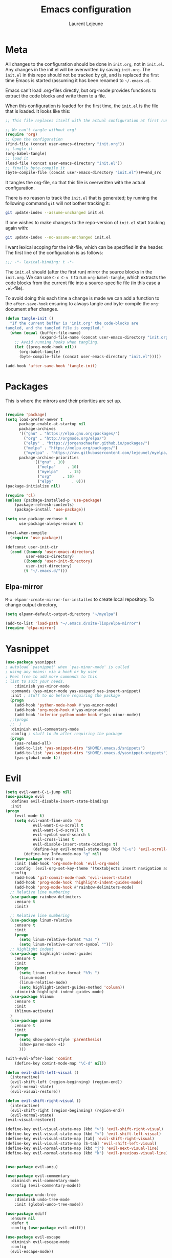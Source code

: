 #+TITLE:       Emacs configuration
#+AUTHOR:      Laurent Lejeune
* Meta
All changes to the configuration should be done in =init.org=, not in =init.el=. Any changes in the init.el will be overwritten by saving =init.org=. The =init.el= in this repo should not be tracked by git, and is replaced the first time Emacs is started (assuming it has been renamed to =~/.emacs.d=).

Emacs can’t load .org-files directly, but org-mode provides functions to extract the code blocks and write them to a file.

When this configuration is loaded for the first time, the =init.el= is the file that is loaded. It looks like this:

#+begin_src emacs-lisp :tangle no
;; This file replaces itself with the actual configuration at first run.

;; We can't tangle without org!
(require 'org)
;; Open the configuration
(find-file (concat user-emacs-directory "init.org"))
;; tangle it
(org-babel-tangle)
;; load it
(load-file (concat user-emacs-directory "init.el"))
;; finally byte-compile it
(byte-compile-file (concat user-emacs-directory "init.el"))#+end_src
#+end_src
It tangles the org-file, so that this file is overwritten with the actual
   configuration.

   There is no reason to track the =init.el= that is generated; by running
   the following command =git= will not bother tracking it:

   #+BEGIN_SRC sh :tangle no
   git update-index --assume-unchanged init.el
   #+END_SRC

   If one wishes to make changes to the repo-version of =init.el= start
   tracking again with:

   #+BEGIN_SRC sh :tangle no
   git update-index --no-assume-unchanged init.el
   #+END_SRC

   I want lexical scoping for the init-file, which can be specified in the
   header. The first line of the configuration is as follows:

   #+BEGIN_SRC emacs-lisp
   ;;; -*- lexical-binding: t -*-
   #+END_SRC

   The =init.el= should (after the first run) mirror the source blocks in
   the =init.org=. We can use =C-c C-v t= to run =org-babel-tangle=, which
   extracts the code blocks from the current file into a source-specific
   file (in this case a =.el=-file).

   To avoid doing this each time a change is made we can add a function to
   the =after-save-hook= ensuring to always tangle and byte-compile the
   =org=-document after changes.

#+begin_src emacs-lisp :tangle yes
(defun tangle-init ()
  "If the current buffer is 'init.org' the code-blocks are
tangled, and the tangled file is compiled."
  (when (equal (buffer-file-name)
               (expand-file-name (concat user-emacs-directory "init.org")))
    ;; Avoid running hooks when tangling.
    (let ((prog-mode-hook nil))
      (org-babel-tangle)
      (byte-compile-file (concat user-emacs-directory "init.el")))))

(add-hook 'after-save-hook 'tangle-init)

#+end_src
* Packages
  This is where the mirrors and their priorities are set up.

#+begin_src emacs-lisp :tangle yes

(require 'package)
(setq load-prefer-newer t
      package-enable-at-startup nil
      package-archives
      '(("gnu" . "https://elpa.gnu.org/packages/")
        ("org" . "http://orgmode.org/elpa/")
        ("elpy" . "https://jorgenschaefer.github.io/packages/")
        ("melpa" . "https://melpa.org/packages/")
        ("myelpa" . "https://raw.githubusercontent.com/lejeunel/myelpa/master/"))
      package-archive-priorities
            '(("gnu" . 10)
              ("melpa"     . 10)
              ("myelpa"     . 15)
              ("org"     . 10)
              ("elpy"        . 0)))
(package-initialize nil)

(require 'cl)
(unless (package-installed-p 'use-package)
    (package-refresh-contents)
    (package-install 'use-package))

(setq use-package-verbose t
      use-package-always-ensure t)

(eval-when-compile
  (require 'use-package))

(defconst user-init-dir
  (cond ((boundp 'user-emacs-directory)
         user-emacs-directory)
        ((boundp 'user-init-directory)
         user-init-directory)
        (t "~/.emacs.d/")))
#+end_src
** Elpa-mirror
=M-x elpamr-create-mirror-for-installed= to create local repository.
To change output directory,
#+begin_src emacs-lisp :tangle yes
(setq elpamr-default-output-directory "~/myelpa")
#+end_src

#+begin_src emacs-lisp :tangle yes
(add-to-list 'load-path "~/.emacs.d/site-lisp/elpa-mirror")
(require 'elpa-mirror)
#+end_src
* Yasnippet
#+begin_src emacs-lisp :tangle yes
(use-package yasnippet
; autoload `yasnippet' when `yas-minor-mode' is called
; using any means: via a hook or by user
; Feel free to add more commands to this
; list to suit your needs.
    :diminish yas-minor-mode
  :commands (yas-minor-mode yas-exapand yas-insert-snippet)
  :init ; stuff to do before requiring the package
  (progn
    (add-hook 'python-mode-hook #'yas-minor-mode)
    (add-hook 'org-mode-hook #'yas-minor-mode)
    (add-hook 'inferior-python-mode-hook #'yas-minor-mode))
  ;;(progn
  ;;  )
  :diminish evil-commentary-mode
  :config ; stuff to do after requiring the package
  (progn
    (yas-reload-all)
    (add-to-list 'yas-snippet-dirs "$HOME/.emacs.d/snippets")
    (add-to-list 'yas-snippet-dirs "$HOME/.emacs.d/yasnippet-snippets"))
    (yas-global-mode t))
#+end_src
* Evil
#+begin_src emacs-lisp :tangle yes
(setq evil-want-C-i-jump nil)
(use-package evil
  :defines evil-disable-insert-state-bindings
  :init
(progn
    (evil-mode t)
    (setq evil-want-fine-undo 'no
            evil-want-C-u-scroll t
            evil-want-C-d-scroll t
            evil-symbol-word-search t
            evil-cross-lines t
            evil-disable-insert-state-bindings t)
            (define-key evil-normal-state-map (kbd "C-u") 'evil-scroll-up)
        (define-key Info-mode-map "g" nil)
    (use-package evil-org
    :init (add-hook 'org-mode-hook 'evil-org-mode)
    :config  (evil-org-set-key-theme '(textobjects insert navigation additional shift todo heading))))
  :config
    (add-hook 'git-commit-mode-hook 'evil-insert-state)
    (add-hook 'prog-mode-hook 'highlight-indent-guides-mode)
    (add-hook 'prog-mode-hook #'rainbow-delimiters-mode)
  ;; Relative line numbering
  (use-package rainbow-delimiters
    :ensure t
    :init)

  ;; Relative line numbering
  (use-package linum-relative
    :ensure t
    :init
    (progn
      (setq linum-relative-format "%3s ")
      (setq linum-relative-current-symbol "")))
  ;; Highlight indent
  (use-package highlight-indent-guides
    :ensure t
    :init
    (progn
      (setq linum-relative-format "%3s ")
      (linum-mode)
      (linum-relative-mode)
      (setq highlight-indent-guides-method 'column))
    :diminish highlight-indent-guides-mode)
  (use-package hlinum
    :ensure t
    :init
    (hlinum-activate)
  )
  (use-package paren
    :ensure t
    :init
    (progn
      (setq show-paren-style 'parenthesis)
      (show-paren-mode +1)
      )))

(with-eval-after-load 'comint
    (define-key comint-mode-map "\C-d" nil))

(defun evil-shift-left-visual ()
  (interactive)
  (evil-shift-left (region-beginning) (region-end))
  (evil-normal-state)
  (evil-visual-restore))

(defun evil-shift-right-visual ()
  (interactive)
  (evil-shift-right (region-beginning) (region-end))
  (evil-normal-state)
(evil-visual-restore))

(define-key evil-visual-state-map (kbd ">") 'evil-shift-right-visual)
(define-key evil-visual-state-map (kbd "<") 'evil-shift-left-visual)
(define-key evil-visual-state-map [tab] 'evil-shift-right-visual)
(define-key evil-visual-state-map [S-tab] 'evil-shift-left-visual)
(define-key evil-normal-state-map (kbd "j") 'evil-next-visual-line)
(define-key evil-normal-state-map (kbd "k") 'evil-previous-visual-line)


(use-package evil-anzu)

(use-package evil-commentary
  :diminish evil-commentary-mode
  :config (evil-commentary-mode))

(use-package undo-tree
    :diminish undo-tree-mode
    :init (global-undo-tree-mode))

(use-package ediff
  :ensure nil
  :defer t
  :config (use-package evil-ediff))

(use-package evil-escape
  :diminish evil-escape-mode
  :config
  (evil-escape-mode))

(use-package evil-matchit
  :config (global-evil-matchit-mode))

(use-package evil-snipe
  :diminish evil-snipe-mode
  :init (evil-snipe-mode)
)

(use-package evil-surround
  :config (global-evil-surround-mode))

(use-package evil-visualstar
  :init (global-evil-visualstar-mode))

;; key bindings
(use-package general
  :config
  ;; global keys
  (general-define-key
   :states '(insert)
   "M-y" 'helm-show-kill-ring))

;; projectile
(use-package projectile
  :ensure projectile
  :diminish projectile-mode
  :config
  (setq projectile-enable-caching t
        projectile-global-mode t
        projectile-completion-system 'helm
        projectile-switch-project-action 'helm-projectile)
  (projectile-mode)
  )

#+end_src
* Helm
#+begin_src emacs-lisp :tangle yes
(use-package helm
  :ensure helm
  :diminish helm-mode
  :config
  (require 'helm-config)
  (general-define-key
   :keymaps 'helm-map
   "C-c !" 'helm-toggle-suspend-update
   "<tab>" 'helm-execute-persistent-action
   "C-i" 'helm-execute-persistent-action
   "C-z" 'helm-select-action)
  (global-unset-key (kbd "C-x c"))
  :init (progn
               (require 'helm-config)
               (helm-mode t)

                (use-package helm-themes   :ensure t :defer 5)
                (use-package helm-ag
                :commands (helm-ag)
                :config
                ;; fix https://github.com/bbatsov/projectile/issues/837
                (setq grep-find-ignored-files nil
                        grep-find-ignored-directories nil))
                (use-package helm-descbinds
                :config (helm-descbinds-mode))

                (use-package helm-gitignore)))
#+end_src

* Appearance
To get smooth fonts, set hinting full...
#+begin_src bash :tangle no
cd /etc/fonts/conf.d
sudo rm 10-hint*
sudo ln -s ../10-hinting-full.conf
#+end_src

This sets the window title to buffer name. Use =%f= for full path.
#+begin_src emacs-lisp :tangle yes
(setq-default frame-title-format '("%b"))
#+end_src
** Colors for dired, helm, etc..
Colors can be displayed with =M-x list-faces-display=
#+begin_src emacs-lisp :tangle yes
(custom-set-faces
 ;; custom-set-faces was added by Custom.
 ;; If you edit it by hand, you could mess it up, so be careful.
 ;; Your init file should contain only one such instance.
 ;; If there is more than one, they won't work right.
;;'(dired-directory ((t (:foreground "sky blue"))))
;;'(dired-symlink ((t (:foreground "cyan"))))
;;'(helm-ff-file ((t (:foreground "white"))))
;;'(helm-ff-symlink ((t (:foreground "cyan"))))
;;'(helm-buffer-directory ((t (:foreground "sky blue"))))
;;'(helm-buffer-file ((t (:foreground "white"))))
;;'(helm-selection ((t (:inherit bold :background "dark violet" :foreground "white" :weight bold))))
'(minibuffer-prompt ((t (:background "#282a36" :foreground "sky blue" :box nil))))
 )

#+end_src

** Themes
#+begin_src emacs-lisp :tangle yes
  (use-package powerline
  :if window-system
:config (setq-default powerline-default-separator 'nil))

;; (set-face-attribute 'default nil :font "Source Code Pro Medium-12")
;; (set-face-attribute 'default nil :font "DejaVu Sans Mono for Powerline-12")
;; (set-face-attribute 'default nil :font "Inconsolata for Powerline-12")
(set-face-attribute 'default nil :font "Hack-12")

;;(use-package apropospriate-theme
;;  :ensure t
;;  :config
;;  (load-theme 'apropospriate-dark t))

(use-package airline-themes
  :init
  (progn
    (require 'airline-themes)
    (load-theme 'airline-doom-one t))
  :config
  (progn
    (set-face-attribute 'mode-line          nil :font "Fira Mono for Powerline")
    (set-face-attribute 'mode-line-inactive nil :font "Fira Mono for Powerline")
    (setq powerline-utf-8-separator-left        #xe0b0
          powerline-utf-8-separator-right       #xe0b2
          airline-utf-glyph-separator-left      #xe0b0
          airline-utf-glyph-separator-right     #xe0b2
          airline-utf-glyph-subseparator-left   #xe0b1
          airline-utf-glyph-subseparator-right  #xe0b3
          airline-utf-glyph-branch              #xe0a0
          airline-utf-glyph-readonly            #xe0a2
airline-utf-glyph-linenumber #xe0a1)))

(use-package doom-themes
  :init
  (load-theme 'doom-dracula t)
  :config
  (progn
    (doom-themes-neotree-config)

(doom-themes-org-config)))
  (global-linum-mode t)
  (global-visual-line-mode 1)
  (diminish 'visual-line-mode)
  (diminish 'hi-lock-mode)
  (diminish 'evil-snipe-local-mode)

  ;;Maximize on startup
  (add-to-list 'initial-frame-alist '(fullscreen . maximized))
  (add-to-list 'default-frame-alist '(fullscreen . maximized))

  (global-hl-line-mode +1)
  (blink-cursor-mode 0)
  (set-cursor-color "#f4d942")

  ;;; appearance
  (if (display-graphic-p)
      (progn
        (tool-bar-mode 0)
        (scroll-bar-mode 0)))

  ;; more context when scrolling
  (setq next-screen-context-lines 4)

  ;; y/n for yes/no
  (defalias 'yes-or-no-p 'y-or-n-p)

  ;; start week on Monday
  (setq calendar-week-start-day 1)

  ;; window undo/redo
  (winner-mode)

  ;; tabs are truly evil
  (setq-default indent-tabs-mode nil)

  ;; sentences end with one space
  (setq sentence-end-double-space nil)

  ;;; settings
  ;; enable all commands
  (setq disabled-command-function nil)

  ;; default truncate lines
  (setq-default truncate-lines t)

  ;; disable bell
  (setq ring-bell-function 'ignore
        visible-bell t)

  ;; increase garbage collection threshold
  (setq gc-cons-threshold (* 10 1024 1024))

  ;; inhibit startup message
  (setq inhibit-startup-message t)

  ;; kill settings
  (setq save-interprogram-paste-before-kill t
        kill-do-not-save-duplicates t
        kill-whole-line t)

  ;; repeat mark pop
  (setq-default set-mark-command-repeat-pop t)

  ;; set terminfo
  (setq system-uses-terminfo nil)

  ;;; extensions
  ;; adaptive word wrapping
  (use-package adaptive-wrap
    :config (adaptive-wrap-prefix-mode)
    :diminish adaptive-wrap-prefix-mode
  )

    ;; which-key
    (use-package which-key
    :diminish which-key-mode
    :config (which-key-mode))
#+end_src
* Org
#+begin_src emacs-lisp :tangle yes
;; org mode extensions

(use-package org
  :general
  (:keymaps 'org-mode-map
    :states '(normal insert emacs)
    :major-mode 'org-mode
    :prefix "SPC"
    :non-normal-prefix "M-SPC"
    :which-key "org"
    "me" 'org-export-dispatch))

;; PDFs visited in Org-mode are opened in Evince (and not in the default choice) https://stackoverflow.com/a/8836108/789593
(add-hook 'org-mode-hook
      '(lambda ()
         (delete '("\\.pdf\\'" . default) org-file-apps)
         (add-to-list 'org-file-apps '("\\.pdf\\'" . "evince %s"))))

(setq org-reveal-root "~/.dotfiles/reveal.js/")
(setq org-reveal-mathjax t)
(setq org-src-fontify-natively t)

(use-package htmlize
:ensure t)

;; git
(use-package git-timemachine)

(menu-bar-mode -1)

#+end_src
* Python
#+begin_src emacs-lisp :tangle yes
; Highlight the call to pdb
(defun annotate-pdb ()
  (interactive)
    (highlight-lines-matching-regexp "^[ ]*import pdb; pdb.set_trace()"))
(add-hook 'python-mode-hook 'annotate-pdb)

(use-package elpy
  :defer t
  :ensure t
  :commands elpy-enable
  :init (with-eval-after-load 'python (elpy-enable))

  :config
  (highlight-lines-matching-regexp "^[ ]*import pdb; pdb.set_trace()")
  (electric-indent-local-mode -1)
  (delete 'elpy-module-highlight-indentation elpy-modules)
  (delete 'elpy-module-flymake elpy-modules)

  (defun python-rerun-master-file ()
    (interactive)
    (python-switch-to-master-file)
    (elpy-shell-send-region-or-buffer))

  (defun python-run-master-file ()
    (interactive)
    (python-switch-to-master-file)
    (elpy-shell-send-region-or-buffer))

  (defun python-set-master-file ()
    (interactive)
    (setq python-master-file (buffer-name))
    (message "Set this buffer as python master file"))

  (defun python-switch-to-master-file ()
    (interactive)
    (switch-to-buffer python-master-file))

  (defun python-add-breakpoint ()
    "Add a break point"
    (interactive)
    (evil-open-above 1)
    (insert "import pdb; pdb.set_trace()")
    (evil-escape)
    (highlight-lines-matching-regexp "^[ ]*import pdb; pdb.set_trace()"))

      :diminish elpy-mode

)

  (defun ha/elpy-goto-definition ()
    (interactive)
    (condition-case err
        (elpy-goto-definition)
      ('error (xref-find-definitions (symbol-name (symbol-at-point))))))

(use-package pyenv-mode
  :defer t
  :ensure t
  :config
    (defun projectile-pyenv-mode-set ()
      "Set pyenv version matching project name."
      (let ((project (projectile-project-name)))
        (if (member project (pyenv-mode-versions))
            (pyenv-mode-set project)
          (pyenv-mode-unset))))

    (add-hook 'projectile-switch-project-hook 'projectile-pyenv-mode-set)
    (add-hook 'python-mode-hook 'pyenv-mode))

(use-package company-jedi
  :ensure t
  :init
  ;(setq company-jedi-python-bin "python2")
  :config
  (add-to-list 'company-backends 'company-jedi))

(use-package window-purpose
:diminish purpose-mode)

(purpose-mode)
(add-to-list 'purpose-user-mode-purposes '(python-mode . py))
(add-to-list 'purpose-user-mode-purposes '(inferior-python-mode . py-repl))
(purpose-compile-user-configuration)

(use-package python
  :defer t
  :general
  (:keymaps 'python-mode-map
    :states '(normal visual emacs)
    :major-mode 'python-mode
    :prefix "SPC"
    :which-key "Python"
    "mv" 'pyenv-mode-set
    "mb" 'elpy-shell-send-region-or-buffer
    "ms" 'python-set-master-file
    "mm" 'python-switch-to-master-file
    "mr" 'python-run-master-file
    "md" 'python-add-breakpoint
    "mg" 'elpy-goto-definition
    "mf" 'elpy-yapf-fix-code
    "mh" 'elpy-doc
    "mi" 'run-python))

(general-define-key :states '(normal insert emacs)
                    :major-mode 'inferior-python-mode
                    :keymaps 'inferior-python-mode-map
                    "C-r" 'comint-history-isearch-backward
                    "C-k" 'comint-previous-input
                    "C-j" 'comint-next-input)

(setq python-shell-interpreter "ipython"
    python-shell-interpreter-args "--simple-prompt -i")

(with-eval-after-load 'python
  (defun python-shell-completion-native-try ()
    "Return non-nil if can trigger native completion."
    (let ((python-shell-completion-native-enable t)
          (python-shell-completion-native-output-timeout
           python-shell-completion-native-try-output-timeout))
      (python-shell-completion-native-get-completions
       (get-buffer-process (current-buffer))
       nil "_"))))

#+end_src
* C/C++
#+begin_src emacs-lisp :tangle yes
(defun setup-flycheck-rtags ()
  (interactive)
  (flycheck-select-checker 'rtags)
  ;; RTags creates more accurate overlays.
  (setq-local flycheck-highlighting-mode nil)
  (setq-local flycheck-check-syntax-automatically nil))

(use-package rtags
  :ensure t
  :general
  (:keymaps 'c-mode-map
    :states '(normal visual emacs)
    :major-mode 'c-mode
    :prefix "SPC"
    :which-key "C/C++"
    "ms" 'rtags-find-symbol-at-point
    "mr" 'rtags-find-references-at-point)
  :diminish rtags
  :config
  (progn
    (add-hook 'c-mode-hook 'rtags-start-process-unless-running)
    (add-hook 'c++-mode-hook 'rtags-start-process-unless-running)

    (setq rtags-autostart-diagnostics t)
    (rtags-diagnostics)
    (setq rtags-completions-enabled t)
    (setq rtags-use-helm t)

    (use-package flycheck-rtags
      :ensure t
      :config
      (progn
	(defun my-flycheck-setup ()
	  (flycheck-select-checker 'rtags))
	(add-hook 'c-mode-hook #'my-flycheck-setup)
	(add-hook 'c++-mode-hook #'my-flycheck-setup))
      )
    (use-package company-rtags
      :ensure t
      :config
      (progn
    	(require 'company)
        (add-to-list 'company-backends 'company-rtags)
    	))
    )
)
(add-hook 'c-mode-common-hook #'setup-flycheck-rtags)
#+end_src
* Tex
#+begin_src emacs-lisp :tangle yes
(use-package tex
:ensure auctex
:general
(:keymaps 'LaTeX-mode-map
  :states '(normal emacs)
  :major-mode 'LaTeX-mode
  :prefix "SPC"
  :which-key "Latex"
    "mm" 'TeX-command-master
    "mv" 'TeX-command-run-all
    "mp" 'preview-at-point
  )
:init
(progn (add-hook 'LaTeX-mode-hook 'turn-on-reftex))
:config
(setq reftex-ref-macro-prompt nil)
(progn
  (use-package auto-complete
    :config
    (progn
      (ac-flyspell-workaround)
      (setq ac-auto-show-menu 0.01
            ac-auto-start 1
            ac-delay 0.01)))

  (use-package ispell
    :ensure t
    :config
    (progn
      (make-local-variable 'ispell-parser)
      (setq ispell-parser 'tex)))

  (use-package ac-ispell
    :ensure t
    :requires auto-complete ispell
    )

  (use-package writegood-mode
    :ensure t
    :config
    (writegood-mode))

  (use-package smartparens-latex
    :disabled t ;; Does not seem to be available
    :ensure t
    :config
    (smartparens-mode +1))

  (use-package ac-math
    :ensure t)
(setq Tex-auto-save t)
(setq Tex-parse-self t)
(setq TeX-save-query nil)
(setq reftex-plug-into-AUCTeX t)))

(use-package company-auctex
  :ensure t
  :config
  (company-auctex-init)
)

(use-package reftex
  :diminish reftex-mode
  :commands turn-on-reftex
  :init
  (progn
  (setq reftex-plug-into-AUCTeX t))
  :config
  (general-define-key
   :keymaps 'LaTeX-mode-map
    :states '(normal emacs)
    :major-mode 'LaTeX-mode
    :prefix "SPC"
    :which-key "Latex"
   "mrc" 'helm-bibtex-with-local-bibliography
   "mrg"    'reftex-grep-document
   "mri"    'reftex-index-selection-or-word
   "mrI"    'reftex-display-index
   "mr TAB" 'reftex-index
   "mrl"    'reftex-label
   "mrp"    'reftex-index-phrase-selection-or-word
   "mrP"    'reftex-index-visit-phrases-buffer
   "mrr"    'reftex-reference
   "mrt"    'reftex-toc
   "mrT"    'reftex-toc-recenter
   "mrv" 'reftex-view-crossref)
  (reftex-mode))

(which-key-add-key-based-replacements
    "SPC mr" "reftex"
 )
#+end_src
* Define keys
#+begin_src emacs-lisp :tangle yes
;Single escape to exit "everything"
(global-set-key (kbd "<escape>")      'keyboard-escape-quit)

(general-define-key
 :states '(normal visual)
 :prefix "SPC"
       "ff" 'helm-find-files ; save windows layout
       "fs" 'save-buffer
       "tw" 'whitespace-mode
       "qr" 'restart-emacs
       "wv" 'split-window-right
       "wf" 'split-window-fairly
       "wd" 'delete-window
       "TAB" '(ace-window :which-key "next window")
       "s" '(ace-swap-window :which-key "swap windows")
       "b" 'helm-mini
       "x" 'kill-this-buffer
       "r" 'ranger
       "af" 'ag-dired
       "as" 'helm-ag-project-root
       "y" 'yas-insert-snippet
       "gs" '(magit-status :which-key "git status")
       "gf" '(with-editor-finish :which-key "git finish")
       "gtt" 'git-timemachine-toggle
       "gtn" 'git-timemachine-show-next-revision
       "gtp" 'git-timemachine-show-previous-revision
       "gtq" 'git-timemachine-quit
        "pf" 'helm-projectile
        "ps" 'helm-projectile-switch-project
        "zi" 'text-scale-increase
        "zd" 'text-scale-decrease
        "ps" 'helm-projectile-switch-project
)

(which-key-add-key-based-replacements
    "SPC gt" "git timemachine"
    "SPC g" "git"
    "SPC f" "file"
    "SPC a" "ag"
    "SPC t" "toggle"
    "SPC b" "buffer"
    "SPC w" "window"
    "SPC m" "major-mode"
 )

(require 'general)
(general-evil-setup t)


(define-key helm-map (kbd "C-j") 'helm-next-line)
(define-key helm-map (kbd "C-k") 'helm-previous-line)



;;; provide init package
(provide 'init)

;;; init.el ends here
(custom-set-variables
 ;; custom-set-variables was added by Custom.
 ;; If you edit it by hand, you could mess it up, so be careful.
 ;; Your init file should contain only one such instance.
 ;; If there is more than one, they won't work right.
 '(custom-safe-themes
   (quote
    (default)))
 '(evil-symbol-word-search t)
 '(package-selected-packages
   (quote
    (iflipb iflibp buffer-stack hlinum rainbow-delimiters rainbow-delimiters-mode dashboard page-break-lines window-purpose dedicated latex-mode latex tex git-timemachine ranger ac-anaconda company-anaconda anaconda-mode elpy evil-magit znc yaml-mode whitespace-cleanup-mode which-key virtualenvwrapper use-package unfill try toml-mode ssh-config-mode smooth-scroll sly scratch savekill rust-mode regex-tool puppet-mode processing-mode powershell powerline popwin pkgbuild-mode nginx-mode matlab-mode markdown-mode magit less-css-mode ledger-mode org-plus-contrib java-snippets helm-gitignore helm-descbinds helm-company helm-ag haskell-mode handlebars-mode gnuplot gitconfig-mode ggtags general fortune-cookie flycheck f evil-visualstar evil-surround evil-snipe evil-smartparens evil-matchit evil-escape evil-easymotion evil-commentary evil-anzu electric-spacing dtrt-indent dockerfile-mode docker demangle-mode csharp-mode company-c-headers cmake-mode bison-mode auto-compile ag adaptive-wrap ace-window spaceline pyenv-mode)))
 '(split-height-threshold nil)
 '(split-width-threshold 0))
#+end_src
* Others
** Restart emacs
#+begin_src emacs-lisp :tangle yes
(use-package restart-emacs
    :ensure t)
(use-package diminish
    :ensure t)
#+end_src
** Yaml
#+begin_src emacs-lisp :tangle yes
;; yaml
(use-package yaml-mode
:mode "\\.ya?ml\'")
#+end_src
** Anzu
anzu.el provides a minor mode which displays current match and total matches information in the mode-line in various search modes.
#+begin_src emacs-lisp :tangle yes

;; anzu
(use-package anzu
:commands (isearch-foward isearch-backward)
:config (global-anzu-mode)
:diminish anzu-mode
)

#+end_src
** Company
Company is a text completion framework for Emacs. The name stands for "complete anything". It uses pluggable back-ends and front-ends to retrieve and display completion candidates.
#+begin_src emacs-lisp :tangle yes

(use-package company
:diminish company-mode
:commands (company-complete company-mode)
:config
  (use-package company-c-headers))

(with-eval-after-load 'company
(global-company-mode)
(define-key company-active-map (kbd "C-j") #'company-select-next)
(define-key company-active-map (kbd "C-k") #'company-select-previous))

(use-package helm-company
  :ensure t
  :config
  (general-define-key
   :states '(insert)
   "TAB" 'helm-company))

#+end_src
** Demangle
demangle-mode is an Emacs minor mode that automatically demangles C++ symbols.
Use M-x demangle-mode to toggle demangling on or off in any buffer. Turn on font-lock-mode as well: demangle-mode uses this to stay in sync as buffer contents change.
#+begin_src emacs-lisp :tangle yes
;; automatic demangling
(use-package demangle-mode
:commands demangle-mode)
#+end_src

** Dtrt
A minor mode that guesses the indentation offset originally used for creating source code files and transparently adjusts the corresponding settings in Emacs, making it more convenient to edit foreign files.
#+begin_src emacs-lisp :tangle yes
(use-package dtrt-indent
:ensure t
:commands dtrt-indent-mode
:defer 3
:config
(progn
(dtrt-indent-mode 1)
(setq global-mode-string (--remove (eq it 'dtrt-indent-mode-line-info) global-mode-string))))

#+end_src

** Flycheck/Flyspell
On the fly syntax/spelling checking.
#+begin_src emacs-lisp :tangle yes

;; flycheck
(use-package flycheck
:diminish flycheck-mode
:init (global-flycheck-mode))

;; flyspell - use aspell instead of ispell
(use-package flyspell
:commands (flyspell-mode flyspell-prog-mode)
:config (setq ispell-program-name (executable-find "aspell")
            ispell-extra-args '("--sug-mode=ultra")))

#+end_src

** GGtags
Emacs frontend to GNU Global source code tagging system
#+begin_src emacs-lisp :tangle yes

;; ggtags
(use-package ggtags
:commands ggtags-mode
:diminish ggtags-mode
:config
(general-define-key
:keymaps 'ggtags-mode-map
:states '(normal)
"g d" 'helm-gtags-dwim)
(use-package helm-gtags
:commands (helm-gtags-dwim)
:config (helm-gtags-mode)))


#+end_src

** Magit
Magit is an interface to the version control system Git, implemented as an Emacs package.
#+begin_src emacs-lisp :tangle yes
;; magit
(use-package magit
:commands (magit-status projectile-vc)
:config
(use-package evil-magit)
(add-to-list 'magit-log-arguments "--no-abbrev-commit")
(setq magit-popup-use-prefix-argument 'default))

(global-git-commit-mode)

#+end_src

** Popwin
Popwin is a popup window manager for Emacs which makes you free from the hell of annoying buffers such like *Help*, *Completions*, *compilation*, and etc.
#+begin_src emacs-lisp :tangle yes
;; popwin
(use-package popwin
:config (popwin-mode))

;; save kill ring
(use-package savekill)

;; scratch
(use-package scratch
:commands (scratch))

;; slime
(use-package sly
:commands (sly)
:config (setq inferior-lisp-program (executable-find "sbcl")))

#+end_src

** Tramp
Tramp stands for `Transparent Remote (file) Access, Multiple Protocol'.
From find-file, enter
#+begin_verse
/ssh:username@domain:/home/username/myfile
#+end_verse

#+begin_src emacs-lisp :tangle yes
;; tramp
(use-package tramp
:config
(setq tramp-verbose 9
    tramp-default-method "ssh"
    tramp-ssh-controlmaster-options
    (concat "-o ControlPath=/tmp/tramp.%%r@%%h:%%p "
            "-o ControlMaster=auto "
            "-o ControlPersist=no")))

#+end_src
** Uniquify
The library uniquify overrides Emacs’ default mechanism for making buffer names unique (using suffixes like <2>, <3> etc.) with a more sensible behaviour which use parts of the file names to make the buffer names distinguishable.
#+begin_src emacs-lisp :tangle yes
(use-package uniquify
:ensure nil
:config (setq uniquify-buffer-name-style 'forward))
#+end_src
** Whitespace
This package is a minor mode to visualize blanks (TAB, (HARD) SPACE and NEWLINE).
#+begin_src emacs-lisp :tangle yes
;; whitespace
(use-package whitespace
:commands (whitespace-mode)
:config
(setq whitespace-style '(face tabs spaces newline empty
                            trailing tab-mark newline-mark)))

(use-package whitespace-cleanup-mode
:diminish whitespace-cleanup-mode
:init (global-whitespace-cleanup-mode))

#+end_src
** Ranger
#+begin_src emacs-lisp :tangle yes
(use-package ranger
:ensure t
:defer t
:commands (ranger)
:config
(require 'cl-lib)
(setq ranger-cleanup-eagerly t)
(setq ranger-show-hidden nil)
)
#+end_src
** Markdown
#+begin_src emacs-lisp :tangle yes
(use-package markdown-mode
:mode ("\\.markdown\\'" "\\.mk?d\\'" "\\.text\\'")
:general
(:keymaps 'markdown-mode-map
:states '(normal visual emacs)
:major-mode 'markdown-mode
:prefix "SPC"
:which-key "Markdown"
"mj" 'markdown-do
"mp" 'markdown-export-and-preview
"me" 'markdown-export
"mx" 'markdown-follow-link-at-point))
#+end_src
** Ag (silver-searcher)
#+begin_src emacs-lisp :tangle yes
(use-package ag
:commands (ag ag-files ag-regexp ag-project ag-dired helm-ag)
:config (setq ag-highlight-search t
            ag-reuse-buffers t))
#+end_src
** Fill column indicator
#+begin_src emacs-lisp :tangle yes
(use-package fill-column-indicator
:init
(turn-on-fci-mode)
(fci-mode t)

(setq-default fill-column 80)
(defun jcf-fci-enabled-p ()
(and (boundp 'fci-mode) fci-mode))

(defvar jcf-fci-mode-suppressed nil)

(defadvice popup-create (before suppress-fci-mode activate)
"Suspend fci-mode while popups are visible"
(let ((fci-enabled (jcf-fci-enabled-p)))
    (when fci-enabled
    (set (make-local-variable 'jcf-fci-mode-suppressed) fci-enabled)
    (turn-off-fci-mode))))

(defadvice popup-delete (after restore-fci-mode activate)
"Restore fci-mode when all popups have closed"
(when (and jcf-fci-mode-suppressed
            (null popup-instances))
    (setq jcf-fci-mode-suppressed nil)
    (turn-on-fci-mode))

(defadvice enable-theme (after recompute-fci-face activate)
    "Regenerate fci-mode line images after switching themes"
    (dolist (buffer (buffer-list))
    (with-current-buffer buffer
        (turn-on-fci-mode))))))

(add-hook 'python-mode-hook (lambda ()
                            (fci-mode)
                            (set-fill-column 80)))

(add-hook 'org-mode-hook (lambda ()
                            (fci-mode)
                            (set-fill-column 80)))
#+end_src
** Others
#+begin_src emacs-lisp :tangle yes
;; xdg-open won't work without this
(setq process-connection-type nil)

(use-package smooth-scroll
:if (display-graphic-p)
:diminish smooth-scroll-mode
:config
(setq smooth-scroll/vscroll-step-size 8)
(smooth-scroll-mode))

;; unfill autofill
(use-package unfill
:commands (unfill-region unfill-paragraph unfill-toggle))


;;; syntax support
;; mode mappings
(add-to-list 'auto-mode-alist '("\\.ino\\'" . c-mode))
(add-to-list 'auto-mode-alist '("\\.vcsh\\'" . conf-mode))
(add-to-list 'auto-mode-alist '("\\.zsh\\'" . sh-mode))
(add-to-list 'magic-mode-alist '(";;; " . emacs-lisp-mode))

;; CMake
(use-package cmake-mode
:mode ("CMakeLists\\.txt\\'" "\\.cmake\\'"))

;; git modes
(use-package gitattributes-mode
:disabled t)
(use-package gitconfig-mode
:mode ("/\\.gitconfig\\'" "/\\.git/config\\'" "/git/config\\'" "/\\.gitmodules\\'"))
(use-package gitignore-mode
:mode ("/\\.gitignore\\'" "/\\.git/info/exclude\\'" "/git/ignore\\'"))

;; json
(use-package json-mode
:mode "\\.json$"
:config (setq js-indent-level 4))

;; ledger
(use-package ledger-mode
:mode "\\.ledger\\'"
:config
(define-key ledger-mode-map (kbd "C-c c") 'ledger-mode-clean-buffer)
(setq ledger-post-amount-alignment-at :decimal
    ledger-post-amount-alignment-column 49
    ledger-clear-whole-transactions t)
(use-package flycheck-ledger))

;; less-css
(use-package less-css-mode
:mode "\\.less\\'")


;; matlab
(use-package matlab-mode
:mode "\\.m$")

;; nginx
(use-package nginx-mode
:mode ("nginx.conf$" "/etc/nginx/.*"))
;; packages used in init
(use-package page-break-lines)
#+end_src

#+begin_src emacs-lisp :tangle yes

(use-package dashboard
:config
(dashboard-setup-startup-hook))

(use-package dash)
(use-package f)

(use-package auto-compile
:defer t
:config
(auto-compile-on-load-mode)
(auto-compile-on-save-mode))

(use-package ace-window
:config
(setq aw-keys '(?a ?s ?d ?f ?g ?h ?j ?k ?l)))

;;; files
;; backups
(setq backup-by-copying t
    delete-old-versions t
    kept-new-versions 4
    kept-old-versions 2
    version-control t
    backup-directory-alist `(("." . ,(f-expand
                                    "backups" user-emacs-directory))))
;; 100 MB
(setq large-file-warning-threshold (* 100 1000 1000))

;; recent files
(setq recentf-max-saved-items 256
    recentf-max-menu-items 16)
(recentf-mode)

;; set auto revert of buffers if file is changed externally
(global-auto-revert-mode)

;; symlink version-control follow
(setq vc-follow-symlinks t)

;; dired
(setq dired-dwim-target t ; enable side-by-side dired buffer targets
    dired-recursive-copies 'always ; better recursion in dired
    dired-recursive-deletes 'top
    dired-listing-switches "-lahp")

;; compilation
(setq compilation-ask-about-save nil
    compilation-always-kill t)

(use-package iflipb
:general
(
:states '(normal)
:prefix "SPC"
"k" 'iflipb-next-buffer
"j" 'iflipb-previous-buffer))


#+end_src
